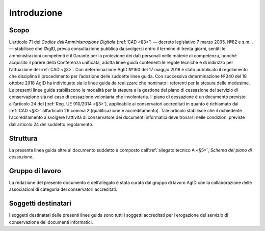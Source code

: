 .. _`§2`:

Introduzione
============

Scopo
-----
L’articolo 71 del *Codice dell’Amministrazione Digitale* (:ref:`CAD <§3>`) ― decreto legislativo
7 marzo 2005, №82 e s.m.i. ― stabilisce che l’AgID, previa consultazione
pubblica da svolgersi entro il termine di trenta giorni, sentiti le
amministrazioni competenti e il Garante per la protezione dei dati
personali nelle materie di competenza, nonché acquisito il parere della
Conferenza unificata, adotta linee guida contenenti le regole tecniche e
di indirizzo per l’attuazione del :ref:`CAD <§3>`. Con determinazione AgID №160 del 17 maggio 2018 è stato
pubblicato il regolamento che disciplina il procedimento per l’adozione
delle suddette linee guida. Con successiva determinazione №340 del 18
ottobre 2018 AgID ha individuato sia le linee guida da realizzare che
nominato i referenti per la stesura delle medesime.
Le presenti linee guida stabiliscono le modalità per la stesura e la
gestione del piano di cessazione del servizio di conservazione sia nel
caso di cessazione volontaria che involontaria.
Il piano di cessazione è un documento previsto all’articolo 24 del
[:ref:`Reg. UE 910/2014 <§3>`], applicabile ai conservatori accreditati in quanto è
richiamato dal :ref:`CAD <§3>` all’articolo 29 comma 2 (qualificazione e
accreditamento). Tale articolo stabilisce che il richiedente
l’accreditamento a svolgere l’attività di conservatore dei documenti
informatici deve trovarsi nelle condizioni previste dall’articolo 24 del
suddetto regolamento.

Struttura
---------
La presente linea guida oltre al documento suddetto è composto
dall’:ref:`allegato tecnico A <§5>`, *Schema del piano di cessazione*.

Gruppo di lavoro
----------------
La redazione del presente documento e dell’allegato è stata curata dal
gruppo di lavoro AgID con la collaborazione delle associazioni di
categoria dei conservatori accreditati.

Soggetti destinatari
--------------------
I soggetti destinatari delle presenti linee guida sono tutti i soggetti
accreditati per l’erogazione del servizio di conservazione dei documenti
informatici.


.. forum_italia::
   :topic_id: 6
   :scope: document
